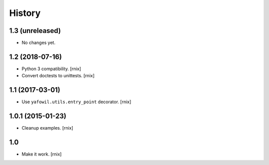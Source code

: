 
History
=======

1.3 (unreleased)
----------------

- No changes yet.


1.2 (2018-07-16)
----------------

- Python 3 compatibility.
  [rnix]

- Convert doctests to unittests.
  [rnix]


1.1 (2017-03-01)
----------------

- Use ``yafowil.utils.entry_point`` decorator.
  [rnix]


1.0.1 (2015-01-23)
------------------

- Cleanup examples.
  [rnix]

1.0
---

- Make it work.
  [rnix]
